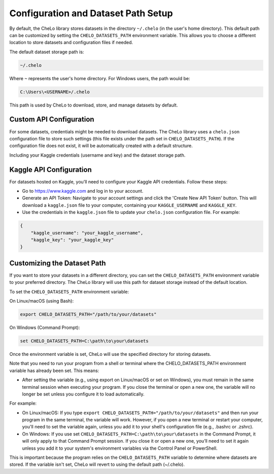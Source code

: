 Configuration and Dataset Path Setup
====================================
.. _configuration-guide:

By default, the CheLo library stores datasets in the directory ``~/.chelo`` (in the user's home directory).
This default path can be customized by setting the ``CHELO_DATASETS_PATH`` environment variable.
This allows you to choose a different location to store datasets and configuration files if needed.

The default dataset storage path is:

.. code-block:: bash

   ~/.chelo

Where ``~`` represents the user's home directory.
For Windows users, the path would be:

.. code-block:: bash

   C:\Users\<USERNAME>/.chelo

This path is used by CheLo to download, store, and manage datasets by default.

Custom API Configuration
-------------------------

For some datasets, credentials might be needed to download datasets.
The CheLo library uses a ``chelo.json`` configuration file to store such settings (this file exists under the path set in ``CHELO_DATASETS_PATH``).
If the configuration file does not exist, it will be automatically created with a default structure.

Including your Kaggle credentials (username and key) and the dataset storage path.

Kaggle API Configuration
-------------------------

For datasets hosted on Kaggle, you’ll need to configure your Kaggle API credentials.
Follow these steps:

- Go to https://www.kaggle.com and log in to your account.
- Generate an API Token: Navigate to your account settings and click the 'Create New API Token' button.
  This will download a ``kaggle.json`` file to your computer, containing your ``KAGGLE_USERNAME`` and ``KAGGLE_KEY``.
- Use the credentials in the ``kaggle.json`` file to update your ``chelo.json`` configuration file. For example:

.. code-block:: json

   {
       "kaggle_username": "your_kaggle_username",
       "kaggle_key": "your_kaggle_key"
   }

Customizing the Dataset Path
----------------------------

If you want to store your datasets in a different directory, you can set the ``CHELO_DATASETS_PATH`` environment variable to your preferred directory.
The CheLo library will use this path for dataset storage instead of the default location.

To set the ``CHELO_DATASETS_PATH`` environment variable:

On Linux/macOS (using Bash):

.. code-block:: bash

   export CHELO_DATASETS_PATH="/path/to/your/datasets"

On Windows (Command Prompt):

.. code-block:: bash

   set CHELO_DATASETS_PATH=C:\path\to\your\datasets

Once the environment variable is set, CheLo will use the specified directory for storing datasets.


Note that you need to run your program from a shell or terminal where the CHELO_DATASETS_PATH environment variable has already been set. This means:

- After setting the variable (e.g., using export on Linux/macOS or set on Windows), you must remain in the same terminal session when executing your program. If you close the terminal or open a new one, the variable will no longer be set unless you configure it to load automatically.

For example:

- On Linux/macOS: If you type ``export CHELO_DATASETS_PATH="/path/to/your/datasets"`` and then run your program in the same terminal, the variable will work. However, if you open a new terminal or restart your computer, you'll need to set the variable again, unless you add it to your shell's configuration file (e.g., .bashrc or .zshrc).

- On Windows: If you use set ``CHELO_DATASETS_PATH=C:\path\to\your\datasets`` in the Command Prompt, it will only apply to that Command Prompt session. If you close it or open a new one, you’ll need to set it again unless you add it to your system's environment variables via the Control Panel or PowerShell.

This is important because the program relies on the ``CHELO_DATASETS_PATH`` variable to determine where datasets are stored. If the variable isn't set, CheLo will revert to using the default path (~/.chelo).


